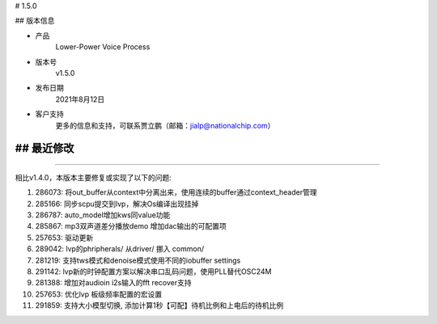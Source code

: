 
# 1.5.0

-------------
-------------

## 版本信息


* 产品
    Lower-Power Voice Process
* 版本号
    v1.5.0
* 发布日期
    2021年8月12日
* 客户支持
    更多的信息和支持，可联系贾立鹏（邮箱：jialp@nationalchip.com）

-------------
-------------

## 最近修改
-------------
-------------

相比v1.4.0，本版本主要修复或实现了以下的问题:

1. 286073: 将out_buffer从context中分离出来，使用连续的buffer通过context_header管理
2. 285166: 同步scpu提交到lvp，解决Os编译出现挂掉
3. 286787: auto_model增加kws同value功能
4. 285867: mp3双声道差分播放demo 增加dac输出的可配置项
5. 257653: 驱动更新
6. 289042: lvp的phripherals/ 从driver/ 挪入 common/
7. 281219: 支持tws模式和denoise模式使用不同的iobuffer settings
8. 291142: lvp新的时钟配置方案以解决串口乱码问题，使用PLL替代OSC24M
9. 281388: 增加对audioin i2s输入的fft recover支持
10. 257653: 优化lvp 板级频率配置的宏设置
11. 291859: 支持大小模型切换, 添加计算1秒【可配】待机比例和上电后的待机比例

-------------
-------------


